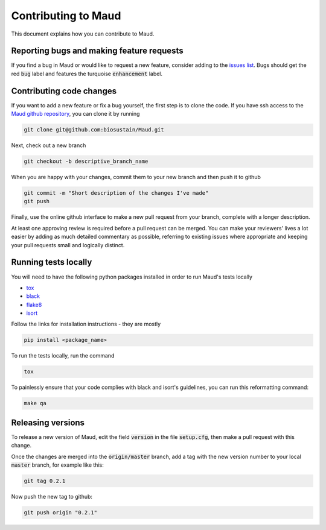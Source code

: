 ====================
Contributing to Maud
====================

This document explains how you can contribute to Maud.


Reporting bugs and making feature requests
==========================================

If you find a bug in Maud or would like to request a new feature, consider
adding to the `issues list <https://github.com/biosustain/Maud/issues>`_. Bugs
should get the red :code:`bug` label and features the turquoise
:code:`enhancement` label.


Contributing code changes
=========================

If you want to add a new feature or fix a bug yourself, the first step is to
clone the code. If you have ssh access to the `Maud github repository
<https://github.com/biosustain/Maud>`_, you can clone it by running

.. code:: bash

          git clone git@github.com:biosustain/Maud.git

Next, check out a new branch

.. code:: bash

          git checkout -b descriptive_branch_name

When you are happy with your changes, commit them to your new branch and then
push it to github

.. code:: bash

          git commit -m "Short description of the changes I've made"
          git push

Finally, use the online github interface to make a new pull request from your
branch, complete with a longer description.

At least one approving review is required before a pull request can be
merged. You can make your reviewers' lives a lot easier by adding as much
detailed commentary as possible, referring to existing issues where appropriate
and keeping your pull requests small and logically distinct.


Running tests locally
=====================

You will need to have the following python packages installed in order to run
Maud's tests locally

* `tox <https://tox.readthedocs.io/en/latest/>`_
* `black <https://github.com/psf/black>`_
* `flake8 <http://flake8.pycqa.org/en/latest/>`_
* `isort <https://github.com/timothycrosley/isort>`_

Follow the links for installation instructions - they are mostly

.. code:: bash

          pip install <package_name>

To run the tests locally, run the command

.. code:: bash

          tox

To painlessly ensure that your code complies with black and isort's guidelines,
you can run this reformatting command:

.. code:: bash

          make qa

Releasing versions
==================

To release a new version of Maud, edit the field :code:`version` in the file
:code:`setup.cfg`, then make a pull request with this change.

Once the changes are merged into the :code:`origin/master` branch, add a tag
with the new version number to your local :code:`master` branch, for example
like this:

.. code:: bash

          git tag 0.2.1

Now push the new tag to github:
 
.. code:: bash

          git push origin "0.2.1"
